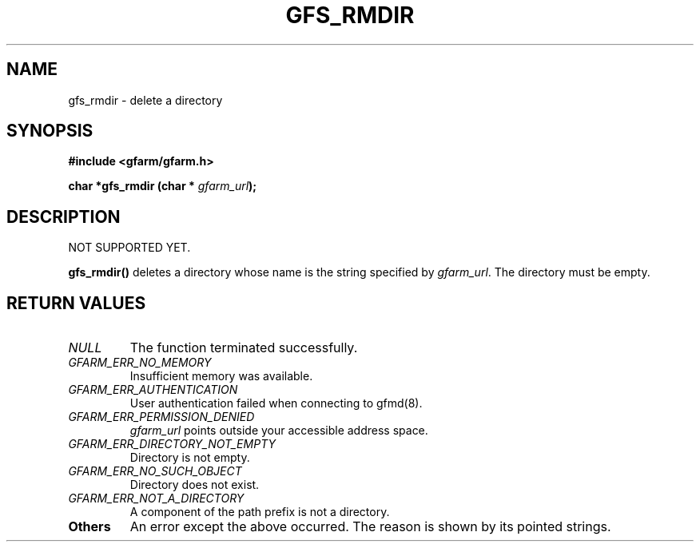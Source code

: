 .\" This manpage has been automatically generated by docbook2man 
.\" from a DocBook document.  This tool can be found at:
.\" <http://shell.ipoline.com/~elmert/comp/docbook2X/> 
.\" Please send any bug reports, improvements, comments, patches, 
.\" etc. to Steve Cheng <steve@ggi-project.org>.
.TH "GFS_RMDIR" "3" "18 March 2003" "Gfarm" ""
.SH NAME
gfs_rmdir \- delete a directory
.SH SYNOPSIS
.sp
\fB#include <gfarm/gfarm.h>
.sp
char *gfs_rmdir (char * \fIgfarm_url\fB);
\fR
.SH "DESCRIPTION"
.PP
NOT SUPPORTED YET.
.PP
\fBgfs_rmdir()\fR deletes a directory whose name is the string
specified by \fIgfarm_url\fR.  The directory must be empty.
.SH "RETURN VALUES"
.TP
\fB\fINULL\fB\fR
The function terminated successfully.
.TP
\fB\fIGFARM_ERR_NO_MEMORY\fB\fR
Insufficient memory was available.
.TP
\fB\fIGFARM_ERR_AUTHENTICATION\fB\fR
User authentication failed when connecting to gfmd(8).
.TP
\fB\fIGFARM_ERR_PERMISSION_DENIED\fB\fR
\fIgfarm_url\fR
points outside your accessible address space.
.TP
\fB\fIGFARM_ERR_DIRECTORY_NOT_EMPTY\fB\fR
Directory is not empty.
.TP
\fB\fIGFARM_ERR_NO_SUCH_OBJECT\fB\fR
Directory does not exist.
.TP
\fB\fIGFARM_ERR_NOT_A_DIRECTORY\fB\fR
A component of the path prefix is not a directory.
.TP
\fBOthers\fR
An error except the above occurred.  The reason is shown by its
pointed strings.
